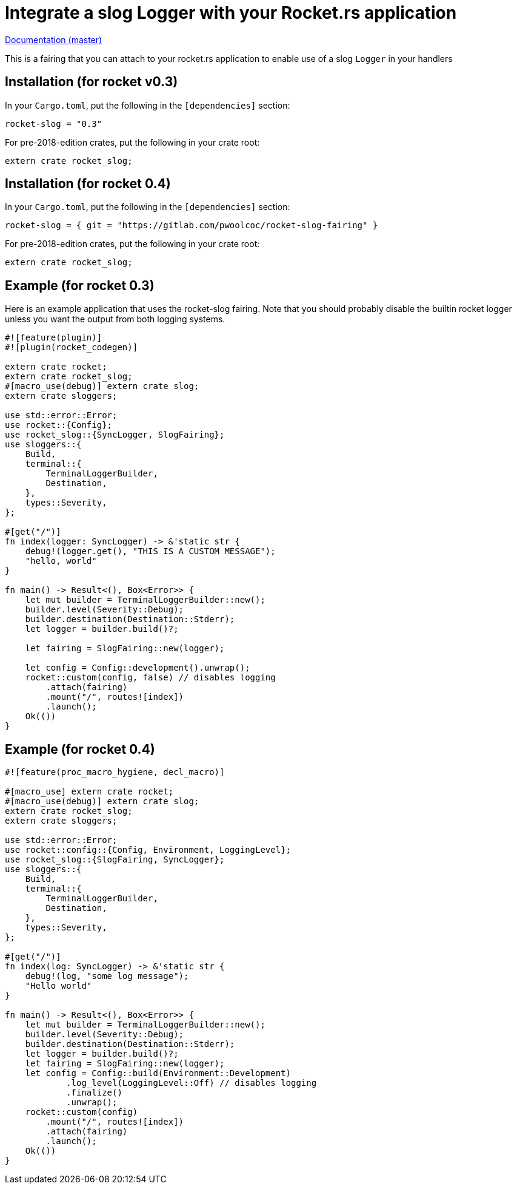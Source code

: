 = Integrate a slog Logger with your Rocket.rs application

http://pwoolcoc.gitlab.io/rocket-slog-fairing/rocket_slog/index.html[Documentation (master)]

This is a fairing that you can attach to your rocket.rs application to enable use of a slog `Logger` in your
handlers

== Installation (for rocket v0.3)

In your `Cargo.toml`, put the following in the `[dependencies]` section:

----
rocket-slog = "0.3"
----

For pre-2018-edition crates, put the following in your crate root:

----
extern crate rocket_slog;
----

== Installation (for rocket 0.4)

In your `Cargo.toml`, put the following in the `[dependencies]` section:

----
rocket-slog = { git = "https://gitlab.com/pwoolcoc/rocket-slog-fairing" }
----

For pre-2018-edition crates, put the following in your crate root:

----
extern crate rocket_slog;
----

== Example (for rocket 0.3)

Here is an example application that uses the rocket-slog fairing. Note that you should probably disable the builtin
rocket logger unless you want the output from both logging systems.

----
#![feature(plugin)]
#![plugin(rocket_codegen)]

extern crate rocket;
extern crate rocket_slog;
#[macro_use(debug)] extern crate slog;
extern crate sloggers;

use std::error::Error;
use rocket::{Config};
use rocket_slog::{SyncLogger, SlogFairing};
use sloggers::{
    Build,
    terminal::{
        TerminalLoggerBuilder,
        Destination,
    },
    types::Severity,
};

#[get("/")]
fn index(logger: SyncLogger) -> &'static str {
    debug!(logger.get(), "THIS IS A CUSTOM MESSAGE");
    "hello, world"
}

fn main() -> Result<(), Box<Error>> {
    let mut builder = TerminalLoggerBuilder::new();
    builder.level(Severity::Debug);
    builder.destination(Destination::Stderr);
    let logger = builder.build()?;

    let fairing = SlogFairing::new(logger);

    let config = Config::development().unwrap();
    rocket::custom(config, false) // disables logging
        .attach(fairing)
        .mount("/", routes![index])
        .launch();
    Ok(())
}
----

== Example (for rocket 0.4)

----
#![feature(proc_macro_hygiene, decl_macro)]

#[macro_use] extern crate rocket;
#[macro_use(debug)] extern crate slog;
extern crate rocket_slog;
extern crate sloggers;

use std::error::Error;
use rocket::config::{Config, Environment, LoggingLevel};
use rocket_slog::{SlogFairing, SyncLogger};
use sloggers::{
    Build,
    terminal::{
        TerminalLoggerBuilder,
        Destination,
    },
    types::Severity,
};

#[get("/")]
fn index(log: SyncLogger) -> &'static str {
    debug!(log, "some log message");
    "Hello world"
}

fn main() -> Result<(), Box<Error>> {
    let mut builder = TerminalLoggerBuilder::new();
    builder.level(Severity::Debug);
    builder.destination(Destination::Stderr);
    let logger = builder.build()?;
    let fairing = SlogFairing::new(logger);
    let config = Config::build(Environment::Development)
            .log_level(LoggingLevel::Off) // disables logging
            .finalize()
            .unwrap();
    rocket::custom(config)
        .mount("/", routes![index])
        .attach(fairing)
        .launch();
    Ok(())
}
----
